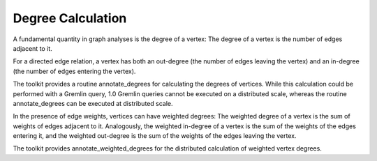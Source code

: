 Degree Calculation
==================

A fundamental quantity in graph analyses is the degree of a vertex:
The degree of a vertex is the number of edges adjacent to it. 

For a directed edge relation, a vertex has both an out-degree (the number of
edges leaving the vertex) and an in-degree (the number of edges entering the
vertex).

The toolkit provides a  routine annotate_degrees for calculating the degrees of
vertices. While this calculation could be performed with a Gremlin
query, 1.0 Gremlin queries cannot be executed on a distributed scale,
whereas the routine annotate_degrees can be executed at distributed scale.

In the presence of edge weights, vertices can have weighted degrees: The
weighted degree of a vertex is the sum of weights of edges adjacent to it.
Analogously, the weighted in-degree of a vertex is the sum of the weights of
the edges entering it, and the weighted out-degree is the sum
of the weights of the edges leaving the vertex.

The toolkit provides annotate_weighted_degrees for the distributed calculation
of weighted vertex degrees.

